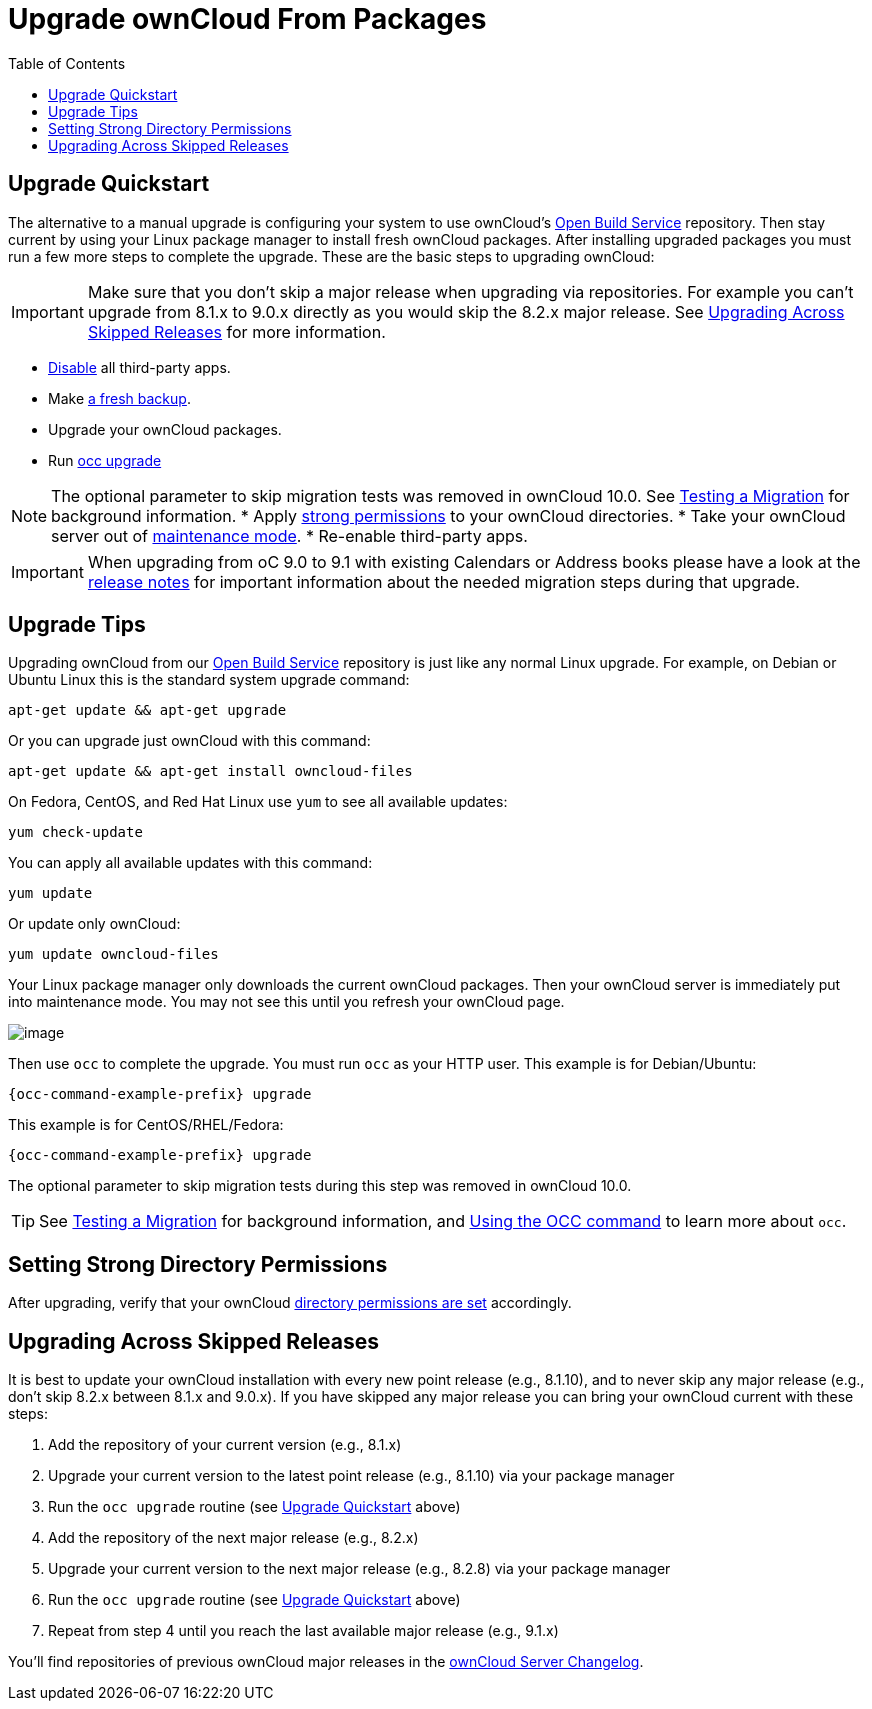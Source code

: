 = Upgrade ownCloud From Packages
:toc: right

[[upgrade-quickstart]]
== Upgrade Quickstart

The alternative to a manual upgrade is configuring your system to use ownCloud’s
https://download.owncloud.org/download/repositories/stable/owncloud/[Open Build Service] repository.
Then stay current by using your Linux package manager to install fresh ownCloud packages. 
After installing upgraded packages you must run a few more steps to complete the upgrade. 
These are the basic steps to upgrading ownCloud:

IMPORTANT: Make sure that you don’t skip a major release when upgrading via repositories. 
For example you can’t upgrade from 8.1.x to 9.0.x directly as you would skip the 8.2.x major release. 
See xref:upgrading-across-skipped-releases[Upgrading Across Skipped Releases] for more information.

* xref:installation/apps_management_installation.adoc[Disable] all third-party apps.
* Make xref:maintenance/backup.adoc[a fresh backup].
* Upgrade your ownCloud packages.
* Run xref:configuration/server/occ_command.adoc#command-line-upgrade[occ upgrade]

NOTE: The optional parameter to skip migration tests was removed in ownCloud 10.0. See xref:maintenance/upgrade.adoc[Testing a Migration] for background information.
* Apply xref:installation/manual_installation.adoc#set-strong-directory-permissions[strong permissions] to your ownCloud directories.
* Take your ownCloud server out of xref:configuration/server/occ_command.adoc#maintenance-commands[maintenance mode].
* Re-enable third-party apps.

IMPORTANT: When upgrading from oC 9.0 to 9.1 with existing Calendars or Address books please have a look at 
the xref:release_notes.adoc#changes-in-9-1[release notes] for important information about the needed 
migration steps during that upgrade.

[[upgrade-tips]]
== Upgrade Tips

Upgrading ownCloud from our
https://download.owncloud.org/download/repositories/stable/owncloud/[Open Build Service]
repository is just like any normal Linux upgrade. For example, on Debian or Ubuntu Linux this is the 
standard system upgrade command:

....
apt-get update && apt-get upgrade
....

Or you can upgrade just ownCloud with this command:

....
apt-get update && apt-get install owncloud-files
....

On Fedora, CentOS, and Red Hat Linux use `yum` to see all available
updates:

....
yum check-update
....

You can apply all available updates with this command:

....
yum update
....

Or update only ownCloud:

....
yum update owncloud-files
....

Your Linux package manager only downloads the current ownCloud packages.
Then your ownCloud server is immediately put into maintenance mode. You
may not see this until you refresh your ownCloud page.

image:upgrade-1.png[image]

Then use `occ` to complete the upgrade. You must run `occ` as your HTTP
user. This example is for Debian/Ubuntu:

....
{occ-command-example-prefix} upgrade
....

This example is for CentOS/RHEL/Fedora:

....
{occ-command-example-prefix} upgrade
....

The optional parameter to skip migration tests during this step was removed in ownCloud 10.0.

TIP: See xref:maintenance/manual_upgrade.adoc#test-the-upgrade[Testing a Migration] for background
information, and xref:configuration/server/occ_command.adoc[Using the OCC command] to learn more about `occ`.

[[setting-strong-directory-permissions]]
== Setting Strong Directory Permissions

After upgrading, verify that your ownCloud
xref:installation/manual_installation.adoc#set-strong-directory-permissions[directory permissions are set] accordingly.

[[upgrading-across-skipped-releases]]
== Upgrading Across Skipped Releases

It is best to update your ownCloud installation with every new point
release (e.g., 8.1.10), and to never skip any major release (e.g., don’t
skip 8.2.x between 8.1.x and 9.0.x). If you have skipped any major
release you can bring your ownCloud current with these steps:

1.  Add the repository of your current version (e.g., 8.1.x)
2.  Upgrade your current version to the latest point release (e.g., 8.1.10) via your package manager
3.  Run the `occ upgrade` routine (see xref:upgrade-quickstart[Upgrade Quickstart] above)
4.  Add the repository of the next major release (e.g., 8.2.x)
5.  Upgrade your current version to the next major release (e.g., 8.2.8) via your package manager
6.  Run the `occ upgrade` routine (see xref:upgrade-quickstart[Upgrade Quickstart] above)
7.  Repeat from step 4 until you reach the last available major release (e.g., 9.1.x)

You’ll find repositories of previous ownCloud major releases in the 
https://owncloud.org/changelog/[ownCloud Server Changelog].
